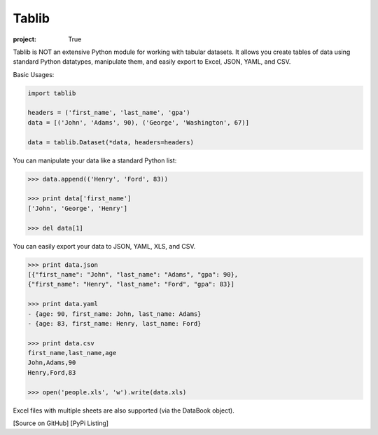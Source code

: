 Tablib
######

:project: True

Tablib is NOT an extensive Python module for working with tabular datasets. It allows you create tables of data using standard Python datatypes, manipulate them, and easily export to Excel, JSON, YAML, and CSV.


Basic Usages:

.. code-block:: python

	import tablib

	headers = ('first_name', 'last_name', 'gpa')
	data = [('John', 'Adams', 90), ('George', 'Washington', 67)]

	data = tablib.Dataset(*data, headers=headers)


You can manipulate your data like a standard Python list:

.. code-block:: pycon

	>>> data.append(('Henry', 'Ford', 83))

	>>> print data['first_name']
	['John', 'George', 'Henry']

	>>> del data[1]

You can easily export your data to JSON, YAML, XLS, and CSV.

.. code-block:: pycon

	>>> print data.json
	[{"first_name": "John", "last_name": "Adams", "gpa": 90},
	{"first_name": "Henry", "last_name": "Ford", "gpa": 83}]

	>>> print data.yaml
	- {age: 90, first_name: John, last_name: Adams}
	- {age: 83, first_name: Henry, last_name: Ford}

	>>> print data.csv
	first_name,last_name,age
	John,Adams,90
	Henry,Ford,83

	>>> open('people.xls', 'w').write(data.xls)

Excel files with multiple sheets are also supported (via the DataBook object).

[Source on GitHub] [PyPi Listing]
